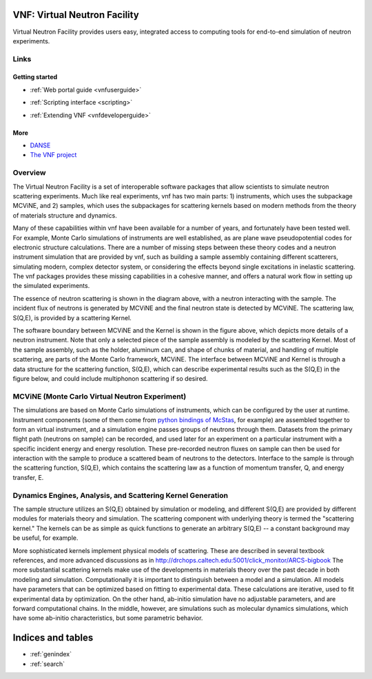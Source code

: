 .. VNF documentation master file, created by
   sphinx-quickstart on Mon Nov  2 16:42:52 2009.
   You can adapt this file completely to your liking, but it should at least
   contain the root `toctree` directive.

VNF: Virtual Neutron Facility
===============================
Virtual Neutron Facility provides users easy, integrated access
to computing tools for end-to-end simulation of neutron experiments.


Links
-----

Getting started
"""""""""""""""

.. * :ref:`Overview <vnfoverview>` 

.. UserGuide.rst: this is where we put screenshots, etc.
* :ref:`Web portal guide <vnfuserguide>`
.. scripting.rst: this is where we put links to associated packages that allow scripting and where we put tutorials "tying it all together" using scripting on these packages
* :ref:`Scripting interface <scripting>`
.. * :ref:`Tutorials for Developers <vnftutorials-dev>`
.. DeveloperGuide.rst: this is where we discuss the api for VNF and give recommendations for volunteer work
* :ref:`Extending VNF <vnfdeveloperguide>`


More
""""
* `DANSE <http://danse.us>`_
* `The VNF project <http://danse.us/trac/VNET>`_

..   tutorials-users
..   tutorials-dev

..   discussion

Overview
--------

The Virtual Neutron Facility  is a set of
interoperable software packages that allow scientists to simulate
neutron scattering experiments.  Much like real experiments, vnf has
two main parts: 1) instruments, which uses the subpackage MCViNE, and
2) samples, which uses the subpackages for scattering kernels  based
on modern methods from the theory of materials structure and dynamics.



Many of these capabilities within vnf have been available for a number
of years, and fortunately have been tested well. For example, Monte
Carlo simulations of instruments are well established, as are plane
wave pseudopotential codes for electronic structure calculations.
There are a number of missing steps between these theory codes and a
neutron instrument simulation that are provided by vnf, such as
building a sample assembly containing different scatterers, simulating
modern, complex detector system, or considering the effects beyond
single excitations in inelastic scattering. The vnf packages provides
these missing capabilities in a cohesive manner, and offers a natural
work flow in setting up the simulated experiments.

.. image:: images/common/VNET_fig_a.jpg
   :width: 400

The essence of neutron scattering is shown in the diagram above,
with a neutron interacting with the sample. The incident flux of
neutrons is generated by MCViNE and the final neutron state is
detected by MCViNE. The scattering law, S(Q,E), is provided by a
scattering Kernel.

.. image:: images/common/VNET_figure_2.jpg
	:width: 330

The software boundary between MCViNE and the Kernel is shown in the
figure above, which depicts more details of a neutron instrument.
Note that only a selected piece of the sample assembly is modeled by
the scattering Kernel. Most of the sample assembly, such as the
holder, aluminum can, and shape of chunks of material, and handling of
multiple scattering, are parts of the Monte Carlo framework, MCViNE.
The interface between MCViNE and Kernel is through a data structure
for the scattering function, S(Q,E), which can describe experimental
results such as the S(Q,E) in the figure below, and could include
multiphonon scattering if so desired.

MCViNE (Monte Carlo Virtual Neutron Experiment)
--------------------------------------------------------------------------------

The simulations are based on Monte Carlo simulations of instruments,
which can be configured by the user at runtime. Instrument components
(some of them come from `python bindings of McStas <http://danse.us/trac/MCViNE>`_, for example) are
assembled together to form an virtual instrument, and a simulation
engine passes groups of neutrons through them. Datasets from the
primary flight path (neutrons on sample) can be recorded, and used
later for an experiment on a particular instrument with a specific
incident energy and energy resolution. These pre-recorded neutron
fluxes on sample can then be used for interaction with the sample to
produce a scattered beam of neutrons to the detectors. Interface to
the sample is through the scattering function, S(Q,E), which contains
the scattering law as a function of momentum transfer, Q, and energy
transfer, E.

Dynamics Engines, Analysis, and Scattering Kernel Generation
------------------------------------------------------------------------

The sample structure utilizes an S(Q,E) obtained by simulation or
modeling, and different S(Q,E) are provided by different modules for
materials theory and simulation. The scattering component with
underlying theory is termed the "scattering kernel." The kernels can
be as simple as quick functions to generate an arbitrary S(Q,E) -- a
constant background may be useful, for example.

.. image:: images/common/FeNi_S(QE)_labels_3.jpg
	:width: 352

More sophisticated kernels implement physical models of scattering.
These are described in several textbook references, and more advanced
discussions as in
http://drchops.caltech.edu:5001/click_monitor/ARCS-bigbook
The more substantial scattering kernels make use of the developments
in materials theory over the past decade in both modeling and
simulation. Computationally it is important to distinguish between a
model and a simulation. All models have parameters that can be
optimized based on fitting to experimental data. These calculations
are iterative, used to fit experimental data by optimization. On the
other hand, ab-initio simulation have no adjustable parameters, and
are forward computational chains. In the middle, however, are
simulations such as molecular dynamics simulations, which have some
ab-initio characteristics, but some parametric behavior. 



Indices and tables
==================

* :ref:`genindex`
* :ref:`search`

.. * :ref:`modindex`
